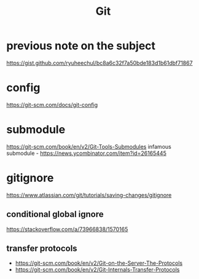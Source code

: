 #+title: Git

* previous note on the subject
https://gist.github.com/ryuheechul/bc8a6c32f7a50bde183d1b61dbf71867

* config
https://git-scm.com/docs/git-config

* submodule
https://git-scm.com/book/en/v2/Git-Tools-Submodules
infamous submodule - https://news.ycombinator.com/item?id=26165445

* gitignore
https://www.atlassian.com/git/tutorials/saving-changes/gitignore

** conditional global ignore
https://stackoverflow.com/a/73966838/1570165

** transfer protocols
- https://git-scm.com/book/en/v2/Git-on-the-Server-The-Protocols
- https://git-scm.com/book/en/v2/Git-Internals-Transfer-Protocols
